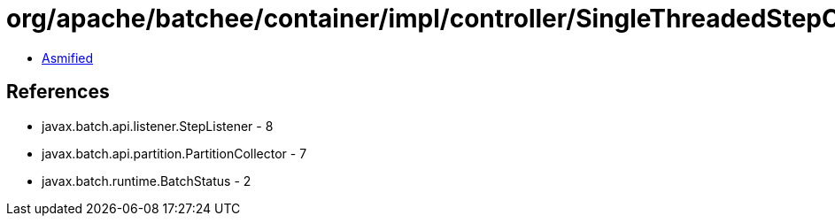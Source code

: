 = org/apache/batchee/container/impl/controller/SingleThreadedStepController.class

 - link:SingleThreadedStepController-asmified.java[Asmified]

== References

 - javax.batch.api.listener.StepListener - 8
 - javax.batch.api.partition.PartitionCollector - 7
 - javax.batch.runtime.BatchStatus - 2
